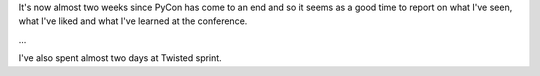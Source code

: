 It's now almost two weeks since PyCon has come to an end and so it seems as
a good time to report on what I've seen, what I've liked and what I've learned
at the conference.



...


I've also spent almost two days at Twisted sprint.
